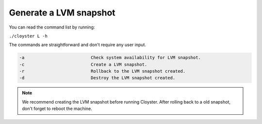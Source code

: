 .. _lvm-snapshot:

========================
Generate a LVM snapshot
========================

You can read the command list by running:

``./cloyster L -h``

The commands are straightforward and don't require any user input.

.. code-block:: text

    -a                          Check system availability for LVM snapshot.
    -c                          Create a LVM snapshot.
    -r                          Rollback to the LVM snapshot created.
    -d                          Destroy the LVM snapshot created.

.. note::
    We recommend creating the LVM snapshot before running Cloyster. After rolling back to a old snapshot, don't forget to reboot the machine.

